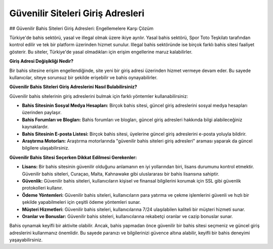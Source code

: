 Güvenilir Siteleri Giriş Adresleri
===================================

.. meta::
   :google-site-verification: ou-LsaWFfXsFOEZMnNXX0nqF9d_44VpxWWd_DkuD8zw

.. image:: images/betist-giris.jpg
   :width: 600


## Güvenilir Bahis Siteleri Giriş Adresleri: Engellemelere Karşı Çözüm

Türkiye'de bahis sektörü, yasal ve illegal olmak üzere ikiye ayrılır. Yasal bahis sektörü, Spor Toto Teşkilatı tarafından kontrol edilir ve tek bir platform üzerinden hizmet sunulur. Illegal bahis sektöründe ise birçok farklı bahis sitesi faaliyet gösterir. Bu siteler, Türkiye'de yasal olmadıkları için erişim engellerine maruz kalabilirler.

**Giriş Adresi Değişikliği Nedir?**

Bir bahis sitesine erişim engellendiğinde, site yeni bir giriş adresi üzerinden hizmet vermeye devam eder. Bu sayede kullanıcılar, siteye sorunsuz bir şekilde erişebilir ve bahis oynayabilirler.

**Güvenilir Bahis Siteleri Giriş Adreslerini Nasıl Bulabilirsiniz?**

Güvenilir bahis sitelerinin giriş adreslerini bulmak için farklı yöntemler kullanabilirsiniz:

* **Bahis Sitesinin Sosyal Medya Hesapları:** Birçok bahis sitesi, güncel giriş adreslerini sosyal medya hesapları üzerinden paylaşır.
* **Bahis Forumları ve Blogları:** Bahis forumları ve blogları, güncel giriş adresleri hakkında bilgi alabileceğiniz kaynaklardır.
* **Bahis Sitesinin E-posta Listesi:** Birçok bahis sitesi, üyelerine güncel giriş adreslerini e-posta yoluyla bildirir.
* **Araştırma Motorları:** Araştırma motorlarında "güvenilir bahis siteleri giriş adresleri" araması yaparak da güncel bilgilere ulaşabilirsiniz.

**Güvenilir Bahis Sitesi Seçerken Dikkat Edilmesi Gerekenler:**

* **Lisans:** Bir bahis sitesinin güvenilir olduğunu anlamanın en iyi yollarından biri, lisans durumunu kontrol etmektir. Güvenilir bahis siteleri, Curaçao, Malta, Kahnawake gibi uluslararası bir bahis lisansına sahiptir.
* **Güvenlik:** Güvenilir bahis siteleri, kullanıcıların kişisel ve finansal bilgilerini korumak için SSL gibi güvenlik protokolleri kullanır.
* **Ödeme Yöntemleri:** Güvenilir bahis siteleri, kullanıcıların para yatırma ve çekme işlemlerini güvenli ve hızlı bir şekilde yapabilmeleri için çeşitli ödeme yöntemleri sunar.
* **Müşteri Hizmetleri:** Güvenilir bahis siteleri, kullanıcılarına 7/24 ulaşılabilen kaliteli bir müşteri hizmeti sunar.
* **Oranlar ve Bonuslar:** Güvenilir bahis siteleri, kullanıcılarına rekabetçi oranlar ve cazip bonuslar sunar.

Bahis oynamak keyifli bir aktivite olabilir. Ancak, bahis yapmadan önce güvenilir bir bahis sitesi seçmeniz ve güncel giriş adreslerini kullanmanız önemlidir. Bu sayede paranızı ve bilgilerinizi güvence altına alabilir, keyifli bir bahis deneyimi yaşayabilirsiniz.

